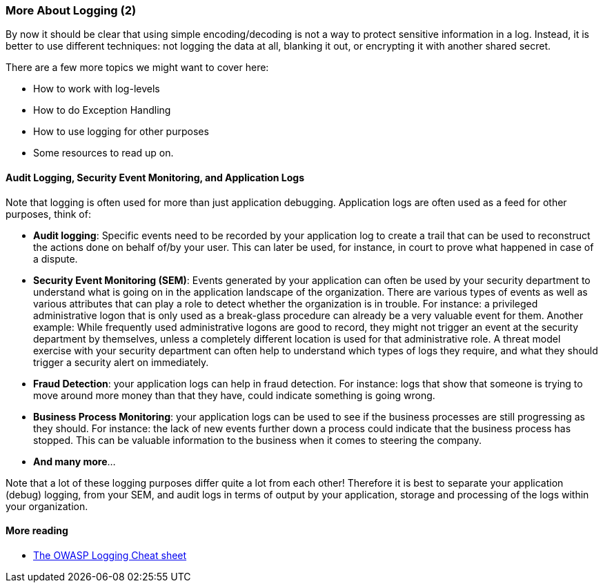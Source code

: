 === More About Logging (2)

By now it should be clear that using simple encoding/decoding is not a way to protect sensitive information in a log. Instead, it is better to use different techniques: not logging the data at all, blanking it out, or encrypting it with another shared secret.

There are a few more topics we might want to cover here:

- How to work with log-levels
- How to do Exception Handling
- How to use logging for other purposes
- Some resources to read up on.

==== Audit Logging, Security Event Monitoring, and Application Logs
Note that logging is often used for more than just application debugging. Application logs are often used as a feed for other purposes, think of:

 - *Audit logging*: Specific events need to be recorded by your application log to create a trail that can be used to reconstruct the actions done on behalf of/by your user. This can later be used, for instance, in court to prove what happened in case of a dispute.
 - *Security Event Monitoring (SEM)*: Events generated by your application can often be used by your security department to understand what is going on in the application landscape of the organization. There are various types of events as well as various attributes that can play a role to detect whether the organization is in trouble. For instance: a privileged administrative logon that is only used as a break-glass procedure can already be a very valuable event for them. Another example: While frequently used administrative logons are good to record, they might not trigger an event at the security department by themselves, unless a completely different location is used for that administrative role. A threat model exercise with your security department can often help to understand which types of logs they require, and what they should trigger a security alert on immediately.
 - *Fraud Detection*: your application logs can help in fraud detection. For instance: logs that show that someone is trying to move around more money than that they have, could indicate something is going wrong.
 - *Business Process Monitoring*: your application logs can be used to see if the business processes are still progressing as they should. For instance: the lack of new events further down a process could indicate that the business process has stopped. This can be valuable information to the business when it comes to steering the company.
 - *And many more*...

Note that a lot of these logging purposes differ quite a lot from each other! Therefore it is best to separate your application (debug) logging, from your SEM, and audit logs in terms of output by your application, storage and processing of the logs within your organization.

==== More reading

- link:https://cheatsheetseries.owasp.org/cheatsheets/Logging_Cheat_Sheet.html[The OWASP Logging Cheat sheet]